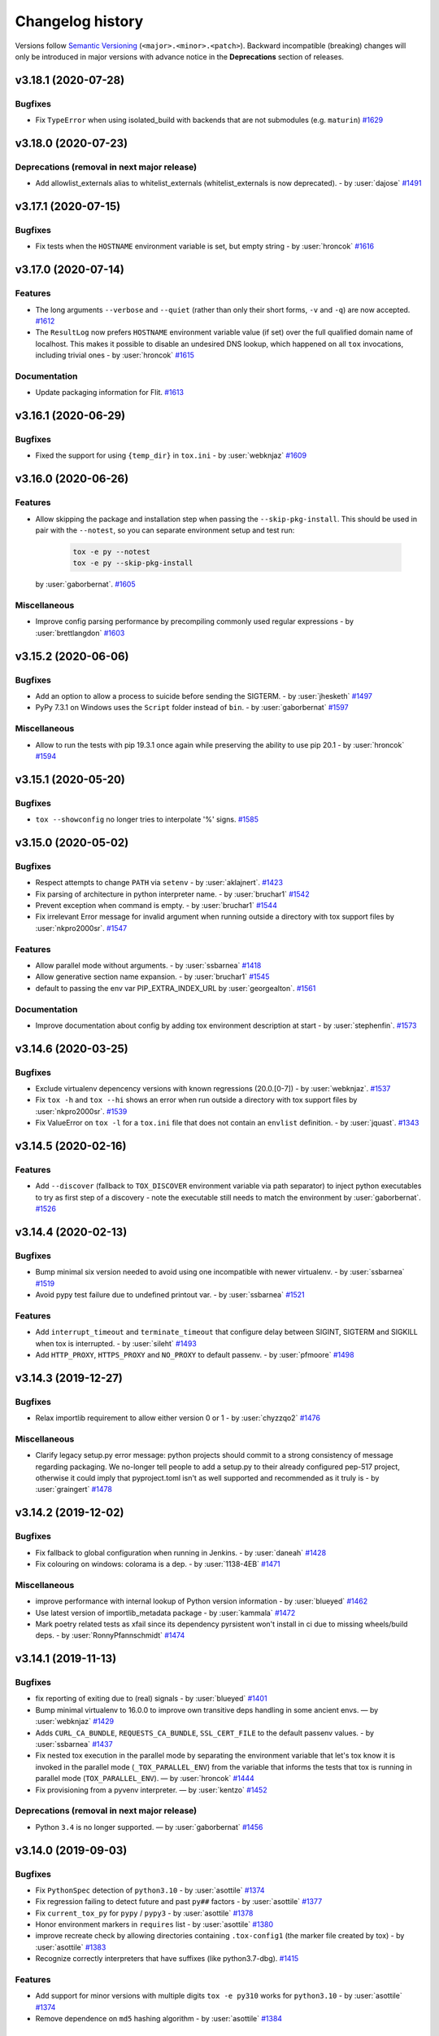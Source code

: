 .. _changelog:

Changelog history
=================

Versions follow `Semantic Versioning <https://semver.org/>`_ (``<major>.<minor>.<patch>``).
Backward incompatible (breaking) changes will only be introduced in major versions
with advance notice in the **Deprecations** section of releases.

.. towncrier-draft-entries:: DRAFT

.. towncrier release notes start

v3.18.1 (2020-07-28)
--------------------

Bugfixes
^^^^^^^^

- Fix ``TypeError`` when using isolated_build with backends that are not submodules (e.g. ``maturin``)
  `#1629 <https://github.com/tox-dev/tox/issues/1629>`_


v3.18.0 (2020-07-23)
--------------------

Deprecations (removal in next major release)
^^^^^^^^^^^^^^^^^^^^^^^^^^^^^^^^^^^^^^^^^^^^

- Add allowlist_externals alias to whitelist_externals (whitelist_externals is now deprecated). - by :user:`dajose`
  `#1491 <https://github.com/tox-dev/tox/issues/1491>`_


v3.17.1 (2020-07-15)
--------------------

Bugfixes
^^^^^^^^

- Fix tests when the ``HOSTNAME`` environment variable is set, but empty string - by :user:`hroncok`
  `#1616 <https://github.com/tox-dev/tox/issues/1616>`_


v3.17.0 (2020-07-14)
--------------------

Features
^^^^^^^^

- The long arguments ``--verbose`` and ``--quiet`` (rather than only their short forms, ``-v`` and ``-q``) are now accepted.
  `#1612 <https://github.com/tox-dev/tox/issues/1612>`_
- The ``ResultLog`` now prefers ``HOSTNAME`` environment variable value (if set) over the full qualified domain name of localhost.
  This makes it possible to disable an undesired DNS lookup,
  which happened on all ``tox`` invocations, including trivial ones - by :user:`hroncok`
  `#1615 <https://github.com/tox-dev/tox/issues/1615>`_


Documentation
^^^^^^^^^^^^^

- Update packaging information for Flit.
  `#1613 <https://github.com/tox-dev/tox/issues/1613>`_


v3.16.1 (2020-06-29)
--------------------

Bugfixes
^^^^^^^^

- Fixed the support for using ``{temp_dir}`` in ``tox.ini`` - by :user:`webknjaz`
  `#1609 <https://github.com/tox-dev/tox/issues/1609>`_


v3.16.0 (2020-06-26)
--------------------

Features
^^^^^^^^

- Allow skipping the package and installation step when passing the ``--skip-pkg-install``. This should be used in pair with the ``--notest``, so you can separate environment setup and test run:

   .. code-block:: console

      tox -e py --notest
      tox -e py --skip-pkg-install

  by :user:`gaborbernat`.
  `#1605 <https://github.com/tox-dev/tox/issues/1605>`_


Miscellaneous
^^^^^^^^^^^^^

- Improve config parsing performance by precompiling commonly used regular expressions - by :user:`brettlangdon`
  `#1603 <https://github.com/tox-dev/tox/issues/1603>`_


v3.15.2 (2020-06-06)
--------------------

Bugfixes
^^^^^^^^

- Add an option to allow a process to suicide before sending the SIGTERM. - by :user:`jhesketh`
  `#1497 <https://github.com/tox-dev/tox/issues/1497>`_
- PyPy 7.3.1 on Windows uses the ``Script`` folder instead of ``bin``. - by :user:`gaborbernat`
  `#1597 <https://github.com/tox-dev/tox/issues/1597>`_


Miscellaneous
^^^^^^^^^^^^^

- Allow to run the tests with pip 19.3.1 once again while preserving the ability to use pip 20.1 - by :user:`hroncok`
  `#1594 <https://github.com/tox-dev/tox/issues/1594>`_


v3.15.1 (2020-05-20)
--------------------

Bugfixes
^^^^^^^^

- ``tox --showconfig`` no longer tries to interpolate '%' signs.
  `#1585 <https://github.com/tox-dev/tox/issues/1585>`_


v3.15.0 (2020-05-02)
--------------------

Bugfixes
^^^^^^^^

- Respect attempts to change ``PATH`` via ``setenv`` - by :user:`aklajnert`.
  `#1423 <https://github.com/tox-dev/tox/issues/1423>`_
- Fix parsing of architecture in python interpreter name. - by :user:`bruchar1`
  `#1542 <https://github.com/tox-dev/tox/issues/1542>`_
- Prevent exception when command is empty. - by :user:`bruchar1`
  `#1544 <https://github.com/tox-dev/tox/issues/1544>`_
- Fix irrelevant Error message for invalid argument when running outside a directory with tox support files by :user:`nkpro2000sr`.
  `#1547 <https://github.com/tox-dev/tox/issues/1547>`_


Features
^^^^^^^^

- Allow parallel mode without arguments. - by :user:`ssbarnea`
  `#1418 <https://github.com/tox-dev/tox/issues/1418>`_
- Allow generative section name expansion. - by :user:`bruchar1`
  `#1545 <https://github.com/tox-dev/tox/issues/1545>`_
- default to passing the env var PIP_EXTRA_INDEX_URL by :user:`georgealton`.
  `#1561 <https://github.com/tox-dev/tox/issues/1561>`_


Documentation
^^^^^^^^^^^^^

- Improve documentation about config by adding tox environment description at start - by :user:`stephenfin`.
  `#1573 <https://github.com/tox-dev/tox/issues/1573>`_


v3.14.6 (2020-03-25)
--------------------

Bugfixes
^^^^^^^^

- Exclude virtualenv depencency versions with known
  regressions (20.0.[0-7]) - by :user:`webknjaz`.
  `#1537 <https://github.com/tox-dev/tox/issues/1537>`_
- Fix ``tox -h`` and ``tox --hi`` shows an error when run outside a directory with tox support files by :user:`nkpro2000sr`.
  `#1539 <https://github.com/tox-dev/tox/issues/1539>`_
- Fix ValueError on ``tox -l`` for a ``tox.ini`` file that does not contain an
  ``envlist`` definition. - by :user:`jquast`.
  `#1343 <https://github.com/tox-dev/tox/issues/1343>`_


v3.14.5 (2020-02-16)
--------------------

Features
^^^^^^^^

- Add ``--discover`` (fallback to ``TOX_DISCOVER`` environment variable via path separator) to inject python executables
  to try as first step of a discovery - note the executable still needs to match the environment by :user:`gaborbernat`.
  `#1526 <https://github.com/tox-dev/tox/issues/1526>`_


v3.14.4 (2020-02-13)
--------------------

Bugfixes
^^^^^^^^

- Bump minimal six version needed to avoid using one incompatible with newer
  virtualenv. - by :user:`ssbarnea`
  `#1519 <https://github.com/tox-dev/tox/issues/1519>`_
- Avoid pypy test failure due to undefined printout var. - by :user:`ssbarnea`
  `#1521 <https://github.com/tox-dev/tox/issues/1521>`_


Features
^^^^^^^^

- Add ``interrupt_timeout`` and ``terminate_timeout`` that configure delay between SIGINT, SIGTERM and SIGKILL when tox is interrupted. - by :user:`sileht`
  `#1493 <https://github.com/tox-dev/tox/issues/1493>`_
- Add ``HTTP_PROXY``, ``HTTPS_PROXY`` and ``NO_PROXY`` to default passenv. - by :user:`pfmoore`
  `#1498 <https://github.com/tox-dev/tox/issues/1498>`_


v3.14.3 (2019-12-27)
--------------------

Bugfixes
^^^^^^^^

- Relax importlib requirement to allow either version 0 or 1 - by :user:`chyzzqo2`
  `#1476 <https://github.com/tox-dev/tox/issues/1476>`_

Miscellaneous
^^^^^^^^^^^^^

- Clarify legacy setup.py error message: python projects should commit to a strong consistency of message regarding packaging. We no-longer tell people to add a setup.py to their already configured pep-517 project, otherwise it could imply that pyproject.toml isn't as well supported and recommended as it truly is - by :user:`graingert`
  `#1478 <https://github.com/tox-dev/tox/issues/1478>`_

v3.14.2 (2019-12-02)
--------------------

Bugfixes
^^^^^^^^

- Fix fallback to global configuration when running in Jenkins. - by :user:`daneah`
  `#1428 <https://github.com/tox-dev/tox/issues/1428>`_
- Fix colouring on windows: colorama is a dep. - by :user:`1138-4EB`
  `#1471 <https://github.com/tox-dev/tox/issues/1471>`_


Miscellaneous
^^^^^^^^^^^^^

- improve performance with internal lookup of Python version information - by :user:`blueyed`
  `#1462 <https://github.com/tox-dev/tox/issues/1462>`_
- Use latest version of importlib_metadata package - by :user:`kammala`
  `#1472 <https://github.com/tox-dev/tox/issues/1472>`_
- Mark poetry related tests as xfail since its dependency pyrsistent won't install in ci due to missing wheels/build deps. - by :user:`RonnyPfannschmidt`
  `#1474 <https://github.com/tox-dev/tox/issues/1474>`_


v3.14.1 (2019-11-13)
--------------------

Bugfixes
^^^^^^^^

- fix reporting of exiting due to (real) signals - by :user:`blueyed`
  `#1401 <https://github.com/tox-dev/tox/issues/1401>`_
- Bump minimal virtualenv to 16.0.0 to improve own transitive
  deps handling in some ancient envs. — by :user:`webknjaz`
  `#1429 <https://github.com/tox-dev/tox/issues/1429>`_
- Adds ``CURL_CA_BUNDLE``, ``REQUESTS_CA_BUNDLE``, ``SSL_CERT_FILE`` to the default passenv values. - by :user:`ssbarnea`
  `#1437 <https://github.com/tox-dev/tox/issues/1437>`_
- Fix nested tox execution in the parallel mode by separating the environment
  variable that let's tox know it is invoked in the parallel mode
  (``_TOX_PARALLEL_ENV``) from the variable that informs the tests that tox is
  running in parallel mode (``TOX_PARALLEL_ENV``).
  — by :user:`hroncok`
  `#1444 <https://github.com/tox-dev/tox/issues/1444>`_
- Fix provisioning from a pyvenv interpreter. — by :user:`kentzo`
  `#1452 <https://github.com/tox-dev/tox/issues/1452>`_


Deprecations (removal in next major release)
^^^^^^^^^^^^^^^^^^^^^^^^^^^^^^^^^^^^^^^^^^^^

- Python ``3.4`` is no longer supported. — by :user:`gaborbernat`
  `#1456 <https://github.com/tox-dev/tox/issues/1456>`_


v3.14.0 (2019-09-03)
--------------------

Bugfixes
^^^^^^^^

- Fix ``PythonSpec`` detection of ``python3.10`` - by :user:`asottile`
  `#1374 <https://github.com/tox-dev/tox/issues/1374>`_
- Fix regression failing to detect future and past ``py##`` factors  - by :user:`asottile`
  `#1377 <https://github.com/tox-dev/tox/issues/1377>`_
- Fix ``current_tox_py`` for ``pypy`` / ``pypy3`` - by :user:`asottile`
  `#1378 <https://github.com/tox-dev/tox/issues/1378>`_
- Honor environment markers in ``requires`` list - by :user:`asottile`
  `#1380 <https://github.com/tox-dev/tox/issues/1380>`_
- improve recreate check by allowing directories containing ``.tox-config1`` (the marker file created by tox) - by :user:`asottile`
  `#1383 <https://github.com/tox-dev/tox/issues/1383>`_
- Recognize correctly interpreters that have suffixes (like python3.7-dbg).
  `#1415 <https://github.com/tox-dev/tox/issues/1415>`_


Features
^^^^^^^^

- Add support for minor versions with multiple digits ``tox -e py310`` works for ``python3.10`` - by :user:`asottile`
  `#1374 <https://github.com/tox-dev/tox/issues/1374>`_
- Remove dependence on ``md5`` hashing algorithm - by :user:`asottile`
  `#1384 <https://github.com/tox-dev/tox/issues/1384>`_


Documentation
^^^^^^^^^^^^^

- clarify behaviour if recreate is set to false - by :user:`PJCampi`
  `#1399 <https://github.com/tox-dev/tox/issues/1399>`_


Miscellaneous
^^^^^^^^^^^^^

- ￼Fix relative URLs to files in the repo in ``.github/PULL_REQUEST_TEMPLATE.md`` — by :user:`webknjaz`
  `#1363 <https://github.com/tox-dev/tox/issues/1363>`_
- Replace ``importlib_metadata`` backport with ``importlib.metadata``
  from the standard library on Python ``3.8+`` - by :user:`hroncok`
  `#1367 <https://github.com/tox-dev/tox/issues/1367>`_
- Render the change fragment help on the ``docs/changelog/`` directory view on GitHub — by :user:`webknjaz`
  `#1370 <https://github.com/tox-dev/tox/issues/1370>`_


v3.13.2 (2019-07-01)
--------------------

Bugfixes
^^^^^^^^

- on venv cleanup: add explicit check for pypy venv to make it possible to recreate it - by :user:`obestwalter`
  `#1355 <https://github.com/tox-dev/tox/issues/1355>`_
- non canonical names within :conf:`requires` cause infinite provisioning loop - by :user:`gaborbernat`
  `#1359 <https://github.com/tox-dev/tox/issues/1359>`_


v3.13.1 (2019-06-25)
--------------------

Bugfixes
^^^^^^^^

- Fix isolated build double-requirement - by :user:`asottile`.
  `#1349 <https://github.com/tox-dev/tox/issues/1349>`_


v3.13.0 (2019-06-24)
--------------------

Bugfixes
^^^^^^^^

- tox used Windows shell rules on non-Windows platforms when transforming
  positional arguments to a string - by :user:`barneygale`.
  `#1336 <https://github.com/tox-dev/tox/issues/1336>`_


Features
^^^^^^^^

- Replace ``pkg_resources`` with ``importlib_metadata`` for speed - by :user:`asottile`.
  `#1324 <https://github.com/tox-dev/tox/issues/1324>`_
- Add the ``--devenv ENVDIR`` option for creating development environments from ``[testenv]`` configurations - by :user:`asottile`.
  `#1326 <https://github.com/tox-dev/tox/issues/1326>`_
- Refuse to delete ``envdir`` if it doesn't look like a virtualenv - by :user:`asottile`.
  `#1340 <https://github.com/tox-dev/tox/issues/1340>`_


v3.12.1 (2019-05-23)
--------------------

Bugfixes
^^^^^^^^

- Ensure ``TOX_WORK_DIR`` is a native string in ``os.environ`` - by :user:`asottile`.
  `#1313 <https://github.com/tox-dev/tox/issues/1313>`_
- Fix import and usage of ``winreg`` for python2.7 on windows - by :user:`asottile`.
  `#1315 <https://github.com/tox-dev/tox/issues/1315>`_
- Fix Windows selects incorrect spec on first discovery - by :user:`gaborbernat`
  `#1317 <https://github.com/tox-dev/tox/issues/1317>`_


v3.12.0 (2019-05-23)
--------------------

Bugfixes
^^^^^^^^

- When using ``--parallel`` with ``--result-json`` the test results are now included the same way as with serial runs - by :user:`fschulze`
  `#1295 <https://github.com/tox-dev/tox/issues/1295>`_
- Turns out the output of the ``py -0p`` is not stable yet and varies depending on various edge cases. Instead now we read the interpreter values directly from registry via `PEP-514 <https://www.python.org/dev/peps/pep-0514>`_ - by :user:`gaborbernat`.
  `#1306 <https://github.com/tox-dev/tox/issues/1306>`_


Features
^^^^^^^^

- Adding ``TOX_PARALLEL_NO_SPINNER`` environment variable to disable the spinner in parallel mode for the purposes of clean output when using CI tools - by :user:`zeroshift`
  `#1184 <https://github.com/tox-dev/tox/issues/1184>`_


v3.11.1 (2019-05-16)
--------------------

Bugfixes
^^^^^^^^

- When creating virtual environments we no longer ask the python to tell its path, but rather use the discovered path.
  `#1301 <https://github.com/tox-dev/tox/issues/1301>`_


v3.11.0 (2019-05-15)
--------------------

Features
^^^^^^^^

- ``--showconfig`` overhaul:

  - now fully generated via the config parser, so anyone can load it by using the built-in python config parser
  - the ``tox`` section contains all configuration data from config
  - the ``tox`` section contains a ``host_python`` key detailing the path of the host python
  - the ``tox:version`` section contains the versions of all packages tox depends on with their version
  - passing ``-l`` now allows only listing default target envs
  - allows showing config for a given set of tox environments only via the ``-e`` cli flag or the ``TOXENV`` environment
    variable, in this case the ``tox`` and ``tox:version`` section is only shown if at least one verbosity flag is passed

  this should help inspecting the options.
  `#1298 <https://github.com/tox-dev/tox/issues/1298>`_


v3.10.0 (2019-05-13)
--------------------

Bugfixes
^^^^^^^^

- fix for ``tox -l`` command: do not allow setting the ``TOXENV`` or the ``-e`` flag to override the listed default environment variables, they still show up under extra if non defined target - by :user:`gaborbernat`
  `#720 <https://github.com/tox-dev/tox/issues/720>`_
- tox ignores unknown CLI arguments when provisioning is on and outside of the provisioned environment (allowing
  provisioning arguments to be forwarded freely) - by :user:`gaborbernat`
  `#1270 <https://github.com/tox-dev/tox/issues/1270>`_


Features
^^^^^^^^

- Virtual environments created now no longer upgrade pip/wheel/setuptools to the latest version. Instead the start
  packages after virtualenv creation now is whatever virtualenv has bundled in. This allows faster virtualenv
  creation and builds that are easier to reproduce.
  `#448 <https://github.com/tox-dev/tox/issues/448>`_
- Improve python discovery and add architecture support:
   - UNIX:

     - First, check if the tox host Python matches.
     - Second, check if the the canonical name (e.g. ``python3.7``, ``python3``) matches or the base python is an absolute path, use that.
     - Third, check if the the canonical name without version matches (e.g. ``python``, ``pypy``) matches.

   - Windows:

     - First, check if the tox host Python matches.
     - Second, use the ``py.exe`` to list registered interpreters and any of those match.
     - Third, check if the the canonical name (e.g. ``python3.7``, ``python3``) matches or the base python is an absolute path, use that.
     - Fourth, check if the the canonical name without version matches (e.g. ``python``, ``pypy``) matches.
     - Finally, check for known locations (``c:\python{major}{minor}\python.exe``).


  tox environment configuration generation is now done in parallel (to alleviate the slowdown due to extra
  checks).
  `#1290 <https://github.com/tox-dev/tox/issues/1290>`_


v3.9.0 (2019-04-17)
-------------------

Bugfixes
^^^^^^^^

- Fix ``congratulations`` when using ``^C`` during virtualenv creation - by :user:`asottile`
  `#1257 <https://github.com/tox-dev/tox/issues/1257>`_


Features
^^^^^^^^

- Allow having inline comments in :conf:`deps` — by :user:`webknjaz`
  `#1262 <https://github.com/tox-dev/tox/issues/1262>`_


v3.8.6 (2019-04-03)
-------------------

Bugfixes
^^^^^^^^

- :conf:`parallel_show_output` does not work with tox 3.8
  `#1245 <https://github.com/tox-dev/tox/issues/1245>`_


v3.8.5 (2019-04-03)
-------------------

Bugfixes
^^^^^^^^

- the isolated build env now ignores :conf:`sitepackages`, :conf:`deps` and :conf:`description` as these do not make
  sense - by :user:`gaborbernat`
  `#1239 <https://github.com/tox-dev/tox/issues/1239>`_
- Do not print timings with more than 3 decimal digits on Python 3 - by :user:`mgedmin`.
  `#1241 <https://github.com/tox-dev/tox/issues/1241>`_


v3.8.4 (2019-04-01)
-------------------

Bugfixes
^^^^^^^^

- Fix sdist creation on python2.x when there is non-ascii output.
  `#1234 <https://github.com/tox-dev/tox/issues/1234>`_
- fix typos in isolated.py that made it impossible to install package with requirements in pyproject.toml - by :user:`unmade`
  `#1236 <https://github.com/tox-dev/tox/issues/1236>`_


v3.8.3 (2019-03-29)
-------------------

Bugfixes
^^^^^^^^

- don't crash when version information is not available for a proposed base python - by :user:`gaborbernat`
  `#1227 <https://github.com/tox-dev/tox/issues/1227>`_
- Do not print exception traceback when the provisioned tox fails - by :user:`gaborbernat`
  `#1228 <https://github.com/tox-dev/tox/issues/1228>`_


v3.8.2 (2019-03-29)
-------------------

Bugfixes
^^^^^^^^

- using -v and -e connected (as -ve) fails - by :user:`gaborbernat`
  `#1218 <https://github.com/tox-dev/tox/issues/1218>`_
- Changes to the plugin tester module (cmd no longer sets ``PYTHONPATH``), and ``action.popen`` no longer returns the
  command identifier information from within the logs. No public facing changes.
  `#1222 <https://github.com/tox-dev/tox/issues/1222>`_
- Spinner fails in CI on ``UnicodeEncodeError`` - by :user:`gaborbernat`
  `#1223 <https://github.com/tox-dev/tox/issues/1223>`_


v3.8.1 (2019-03-28)
-------------------

Bugfixes
^^^^^^^^

- The ``-eALL`` command line argument now expands the ``envlist`` key and includes all its environment.
  `#1155 <https://github.com/tox-dev/tox/issues/1155>`_
- Isolated build environment dependency overrides were not taken in consideration (and such it inherited the deps
  from the testenv section) - by :user:`gaborbernat`
  `#1207 <https://github.com/tox-dev/tox/issues/1207>`_
- ``--result-json`` puts the command into setup section instead of test (pre and post commands are now also correctly
  put into the commands section) - by :user:`gaborbernat`
  `#1210 <https://github.com/tox-dev/tox/issues/1210>`_
- Set ``setup.cfg`` encoding to UTF-8 as it contains Unicode characters.
  `#1212 <https://github.com/tox-dev/tox/issues/1212>`_
- Fix tox CI, better error reporting when locating via the py fails - by :user:`gaborbernat`
  `#1215 <https://github.com/tox-dev/tox/issues/1215>`_


v3.8.0 (2019-03-27)
-------------------

Bugfixes
^^^^^^^^

- In a posix shell, setting the PATH environment variable to an empty value is equivalent to not setting it at all;
  therefore we no longer if the user sets PYTHONPATH an empty string on python 3.4 or later - by :user:`gaborbernat`.
  `#1092 <https://github.com/tox-dev/tox/issues/1092>`_
- Fixed bug of children process calls logs clashing (log already exists) - by :user:`gaborbernat`
  `#1137 <https://github.com/tox-dev/tox/issues/1137>`_
- Interpreter discovery and virtualenv creation process calls that failed will now print out on the screen their output
  (via the logfile we automatically save) - by :user:`gaborbernat`
  `#1150 <https://github.com/tox-dev/tox/issues/1150>`_
- Using ``py2`` and ``py3`` with a specific ``basepython`` will no longer raise a warning unless the major version conflicts - by :user:`demosdemon`.
  `#1153 <https://github.com/tox-dev/tox/issues/1153>`_
- Fix missing error for ``tox -e unknown`` when tox.ini declares ``envlist``. - by :user:`medmunds`
  `#1160 <https://github.com/tox-dev/tox/issues/1160>`_
- Resolve symlinks with ``toxworkdir`` - by :user:`blueyed`.
  `#1169 <https://github.com/tox-dev/tox/issues/1169>`_
- Interrupting a tox call (e.g. via CTRL+C) now will ensure that spawn child processes (test calls, interpreter discovery,
  parallel sub-instances, provisioned hosts) are correctly stopped before exiting (via the pattern of INTERRUPT - 300 ms,
  TERMINATE - 200 ms, KILL signals)  - by :user:`gaborbernat`
  `#1172 <https://github.com/tox-dev/tox/issues/1172>`_
- Fix a ``ResourceWarning: unclosed file`` in ``Action`` - by :user:`BoboTiG`.
  `#1179 <https://github.com/tox-dev/tox/issues/1179>`_
- Fix deadlock when using ``--parallel`` and having environments with lots of output - by :user:`asottile`.
  `#1183 <https://github.com/tox-dev/tox/issues/1183>`_
- Removed code that sometimes caused a difference in results between ``--parallel`` and ``-p`` when using ``posargs`` - by :user:`timdaman`
  `#1192 <https://github.com/tox-dev/tox/issues/1192>`_


Features
^^^^^^^^

- tox now auto-provisions itself if needed (see :ref:`auto-provision`). Plugins or minimum version of tox no longer
  need to be manually satisfied by the user, increasing their ease of use. - by :user:`gaborbernat`
  `#998 <https://github.com/tox-dev/tox/issues/998>`_
- tox will inject the ``TOX_PARALLEL_ENV`` environment variable, set to the current running tox environment name,
  only when running in parallel mode. - by :user:`gaborbernat`
  `#1139 <https://github.com/tox-dev/tox/issues/1139>`_
- Parallel children now save their output to a disk logfile  - by :user:`gaborbernat`
  `#1143 <https://github.com/tox-dev/tox/issues/1143>`_
- Parallel children now are added to ``--result-json``  - by :user:`gaborbernat`
  `#1159 <https://github.com/tox-dev/tox/issues/1159>`_
- Display pattern and ``sys.platform`` with platform mismatch - by :user:`blueyed`.
  `#1176 <https://github.com/tox-dev/tox/issues/1176>`_
- Setting the environment variable ``TOX_REPORTER_TIMESTAMP`` to ``1`` will enable showing for each output line its delta
  since the tox startup. This can be especially handy when debugging parallel runs.- by :user:`gaborbernat`
  `#1203 <https://github.com/tox-dev/tox/issues/1203>`_


Documentation
^^^^^^^^^^^^^

- Add a ``poetry`` examples to packaging - by :user:`gaborbernat`
  `#1163 <https://github.com/tox-dev/tox/issues/1163>`_


v3.7.0 (2019-01-11)
-------------------

Features
^^^^^^^^

- Parallel mode added (alternative to ``detox`` which is being deprecated), for more details see :ref:`parallel_mode` - by :user:`gaborbernat`.
  `#439 <https://github.com/tox-dev/tox/issues/439>`_
- Added command line shortcut ``-s`` for ``--skip-missing-interpreters`` - by :user:`evandrocoan`
  `#1119 <https://github.com/tox-dev/tox/issues/1119>`_


Deprecations (removal in next major release)
^^^^^^^^^^^^^^^^^^^^^^^^^^^^^^^^^^^^^^^^^^^^

- Whitelisting of externals will be mandatory in tox 4: issue a deprecation warning as part of the already existing warning - by :user:`obestwalter`
  `#1129 <https://github.com/tox-dev/tox/issues/1129>`_


Documentation
^^^^^^^^^^^^^

- Clarify explanations in examples and avoid unsupported end line comments - by :user:`obestwalter`
  `#1110 <https://github.com/tox-dev/tox/issues/1110>`_
- Set to PULL_REQUEST_TEMPLATE.md use relative instead of absolute URLs - by :user:`evandrocoan`
  Fixed PULL_REQUEST_TEMPLATE.md path for changelog/examples.rst to docs/changelog/examples.rst - by :user:`evandrocoan`
  `#1120 <https://github.com/tox-dev/tox/issues/1120>`_


v3.6.1 (2018-12-24)
-------------------

Features
^^^^^^^^

- if the packaging phase successfully builds a package set it as environment variable under ``TOX_PACKAGE`` (useful to make assertions on the built package itself, instead of just how it ends up after installation) - by :user:`gaborbernat` (`#1081 <https://github.com/tox-dev/tox/issues/1081>`_)


v3.6.0 (2018-12-13)
-------------------

Bugfixes
^^^^^^^^

- On windows, check ``sys.executable`` before others for interpreter version lookup.  This matches what happens on non-windows. (`#1087 <https://github.com/tox-dev/tox/issues/1087>`_)
- Don't rewrite ``{posargs}`` substitution for absolute paths. (`#1095 <https://github.com/tox-dev/tox/issues/1095>`_)
- Correctly fail ``tox --notest`` when setup fails. (`#1097 <https://github.com/tox-dev/tox/issues/1097>`_)


Documentation
^^^^^^^^^^^^^

- Update Contributor Covenant URL to use https:// - by :user:`jdufresne`. (`#1082 <https://github.com/tox-dev/tox/issues/1082>`_)
- Correct the capitalization of PyPI throughout the documentation - by :user:`jdufresne`. (`#1084 <https://github.com/tox-dev/tox/issues/1084>`_)
- Link to related projects (Invoke and Nox) from the documentation - by :user:`theacodes`. (`#1088 <https://github.com/tox-dev/tox/issues/1088>`_)


Miscellaneous
^^^^^^^^^^^^^

- Include the license file in the wheel distribution - by :user:`jdufresne`. (`#1083 <https://github.com/tox-dev/tox/issues/1083>`_)


v3.5.3 (2018-10-28)
-------------------

Bugfixes
^^^^^^^^

- Fix bug with incorrectly defactorized dependencies - by :user:`bartsanchez` (`#706 <https://github.com/tox-dev/tox/issues/706>`_)
- do the same transformation to ``egg_info`` folders that ``pkg_resources`` does;
  this makes it possible for hyphenated names to use the ``develop-inst-noop`` optimization (cf. 910),
  which previously only worked with non-hyphenated egg names - by
  :user:`hashbrowncipher` (`#1051 <https://github.com/tox-dev/tox/issues/1051>`_)
- previously, if a project's ``setup.py --name`` emitted extra information to
  stderr, tox would capture it and consider it part of the project's name; now,
  emissions to stderr are printed to the console - by :user:`hashbrowncipher` (`#1052 <https://github.com/tox-dev/tox/issues/1052>`_)
- change the way we acquire interpreter information to make it compatible with ``jython`` interpreter, note to create jython envs one needs ``virtualenv > 16.0`` which will be released later :user:`gaborbernat` (`#1073 <https://github.com/tox-dev/tox/issues/1073>`_)


Documentation
^^^^^^^^^^^^^

- document substitutions with additional content starting with a space cannot be alone on a line inside the ini file - by :user:`gaborbernat` (`#437 <https://github.com/tox-dev/tox/issues/437>`_)
- change the spelling of a single word from contrains to the proper word, constraints - by :user:`metasyn` (`#1061 <https://github.com/tox-dev/tox/issues/1061>`_)
- Mention the minimum version required for ``commands_pre``/``commands_post`` support. (`#1071 <https://github.com/tox-dev/tox/issues/1071>`_)


v3.5.2 (2018-10-09)
-------------------

Bugfixes
^^^^^^^^

- session packages are now put inside a numbered directory (instead of prefix numbering it,
  because pip fails when wheels are not named according to
  `PEP-491 <https://www.python.org/dev/peps/pep-0491/#id9>`_, and prefix numbering messes with this)
  - by :user:`gaborbernat` (`#1042 <https://github.com/tox-dev/tox/issues/1042>`_)


Features
^^^^^^^^

- level three verbosity (``-vvv``) show the packaging output - by :user:`gaborbernat` (`#1047 <https://github.com/tox-dev/tox/issues/1047>`_)


v3.5.1 (2018-10-08)
-------------------

Bugfixes
^^^^^^^^

- fix regression with ``3.5.0``: specifying ``--installpkg`` raises ``AttributeError: 'str' object has no attribute 'basename'`` (`#1042 <https://github.com/tox-dev/tox/issues/1042>`_)


v3.5.0 (2018-10-08)
-------------------

Bugfixes
^^^^^^^^

- intermittent failures with ``--parallel--safe-build``, instead of mangling with the file paths now uses a lock to make the package build operation thread safe and is now on by default (``--parallel--safe-build`` is now deprecated) - by :user:`gaborbernat` (`#1026 <https://github.com/tox-dev/tox/issues/1026>`_)


Features
^^^^^^^^

- Added ``temp_dir`` folder configuration (defaults to ``{toxworkdir}/.tmp``) that contains tox
  temporary files. Package builds now create a hard link (if possible, otherwise copy - notably in
  case of Windows Python 2.7) to the built file, and feed that file downstream (e.g. for pip to
  install it). The hard link is removed at the end of the run (what it points though is kept
  inside ``distdir``). This ensures that a tox session operates on the same package it built, even
  if a parallel tox run builds another version. Note ``distdir`` will contain only the last built
  package in such cases. - by :user:`gaborbernat` (`#1026 <https://github.com/tox-dev/tox/issues/1026>`_)


Documentation
^^^^^^^^^^^^^

- document tox environment recreate rules (:ref:`recreate`) - by :user:`gaborbernat` (`#93 <https://github.com/tox-dev/tox/issues/93>`_)
- document inside the ``--help`` how to disable colorized output via the ``PY_COLORS`` operating system environment variable - by :user:`gaborbernat` (`#163 <https://github.com/tox-dev/tox/issues/163>`_)
- document all global tox flags and a more concise format to express default and type - by :user:`gaborbernat` (`#683 <https://github.com/tox-dev/tox/issues/683>`_)
- document command line interface under the config section `cli <https://tox.readthedocs.io/en/latest/config.html?highlight=cli#cli>`_ - by :user:`gaborbernat` (`#829 <https://github.com/tox-dev/tox/issues/829>`_)

v3.4.0 (2018-09-20)
-------------------

Bugfixes
^^^^^^^^

- add ``--exists-action w`` to default pip flags to handle better VCS dependencies (`pip documentation on this <https://pip.pypa.io/en/latest/reference/pip/#exists-action-option>`_) - by :user:`gaborbernat` (`#503 <https://github.com/tox-dev/tox/issues/503>`_)
- instead of assuming the Python version from the base python name ask the interpreter to reveal the version for the ``ignore_basepython_conflict`` flag - by :user:`gaborbernat` (`#908 <https://github.com/tox-dev/tox/issues/908>`_)
- PEP-517 packaging fails with sdist already exists, fixed via ensuring the dist folder is empty before invoking the backend and `pypa/setuptools 1481 <https://github.com/pypa/setuptools/pull/1481>`_ - by :user:`gaborbernat` (`#1003 <https://github.com/tox-dev/tox/issues/1003>`_)


Features
^^^^^^^^

- add ``commands_pre`` and ``commands_post`` that run before and after running
  the ``commands`` (setup runs always, commands only if setup succeeds, teardown always - all
  run until the first failing command)  - by :user:`gaborbernat` (`#167 <https://github.com/tox-dev/tox/issues/167>`_)
- ``pyproject.toml`` config support initially by just inline the tox.ini under ``tool.tox.legacy_tox_ini`` key; config source priority order is ``pyproject.toml``, ``tox.ini`` and then ``setup.cfg`` - by :user:`gaborbernat` (`#814 <https://github.com/tox-dev/tox/issues/814>`_)
- use the os environment variable ``TOX_SKIP_ENV`` to filter out tox environment names from the run list (set by ``envlist``)  - by :user:`gaborbernat` (`#824 <https://github.com/tox-dev/tox/issues/824>`_)
- always set ``PIP_USER=0`` (do not install into the user site package, but inside the virtual environment created) and ``PIP_NO_DEPS=0`` (installing without dependencies can cause broken package installations) inside tox - by :user:`gaborbernat` (`#838 <https://github.com/tox-dev/tox/issues/838>`_)
- tox will inject some environment variables that to indicate a command is running within tox: ``TOX_WORK_DIR`` env var is set to the tox work directory,
  ``TOX_ENV_NAME`` is set to the current running tox environment name, ``TOX_ENV_DIR`` is set to the current tox environments working dir - by :user:`gaborbernat` (`#847 <https://github.com/tox-dev/tox/issues/847>`_)
- While running tox invokes various commands (such as building the package, pip installing dependencies and so on), these were printed in case they failed as Python arrays. Changed the representation to a shell command, allowing the users to quickly replicate/debug the failure on their own - by :user:`gaborbernat` (`#851 <https://github.com/tox-dev/tox/issues/851>`_)
- skip missing interpreters value from the config file can now be overridden via the ``--skip-missing-interpreters`` cli flag - by :user:`gaborbernat` (`#903 <https://github.com/tox-dev/tox/issues/903>`_)
- keep additional environments config order when listing them - by :user:`gaborbernat` (`#921 <https://github.com/tox-dev/tox/issues/921>`_)
- allow injecting config value inside the ini file dependent of the fact that we're connected to an interactive shell or not  - by :user:`gaborbernat` (`#947 <https://github.com/tox-dev/tox/issues/947>`_)
- do not build sdist if skip install is specified for the envs to be run - by :user:`gaborbernat` (`#974 <https://github.com/tox-dev/tox/issues/974>`_)
- when verbosity level increases above two start passing through verbosity flags to pip - by :user:`gaborbernat` (`#982 <https://github.com/tox-dev/tox/issues/982>`_)
- when discovering the interpreter to use check if the tox host Python matches and use that if so - by :user:`gaborbernat` (`#994 <https://github.com/tox-dev/tox/issues/994>`_)
- ``-vv`` will print out why a virtual environment is re-created whenever this operation is triggered - by :user:`gaborbernat` (`#1004 <https://github.com/tox-dev/tox/issues/1004>`_)


Documentation
^^^^^^^^^^^^^

- clarify that ``python`` and ``pip`` refer to the virtual environments executable - by :user:`gaborbernat` (`#305 <https://github.com/tox-dev/tox/issues/305>`_)
- add Sphinx and mkdocs example of generating documentation via tox - by :user:`gaborbernat` (`#374 <https://github.com/tox-dev/tox/issues/374>`_)
- specify that ``setup.cfg`` tox configuration needs to be inside the ``tox:tox`` namespace - by :user:`gaborbernat` (`#545 <https://github.com/tox-dev/tox/issues/545>`_)


v3.3.0 (2018-09-11)
-------------------

Bugfixes
^^^^^^^^

- fix ``TOX_LIMITED_SHEBANG`` when running under python3 - by :user:`asottile` (`#931 <https://github.com/tox-dev/tox/issues/931>`_)


Features
^^^^^^^^

- `PEP-517 <https://www.python.org/dev/peps/pep-0517/>`_ source distribution support (create a
  ``.package`` virtual environment to perform build operations inside) by :user:`gaborbernat` (`#573 <https://github.com/tox-dev/tox/issues/573>`_)
- `flit <https://flit.readthedocs.io>`_ support via implementing ``PEP-517`` by :user:`gaborbernat` (`#820 <https://github.com/tox-dev/tox/issues/820>`_)
- packaging now is exposed as a hook via ``tox_package(session, venv)`` - by :user:`gaborbernat` (`#951 <https://github.com/tox-dev/tox/issues/951>`_)


Miscellaneous
^^^^^^^^^^^^^

- Updated the VSTS build YAML to use the latest jobs and pools syntax - by :user:`davidstaheli` (`#955 <https://github.com/tox-dev/tox/issues/955>`_)


v3.2.1 (2018-08-10)
-------------------

Bugfixes
^^^^^^^^

- ``--parallel--safe-build`` no longer cleans up its folders (``distdir``, ``distshare``, ``log``). - by :user:`gaborbernat` (`#849 <https://github.com/tox-dev/tox/issues/849>`_)


v3.2.0 (2018-08-10)
-------------------

Features
^^^^^^^^

- Switch pip invocations to use the module ``-m pip`` instead of direct invocation. This could help
  avoid some of the shebang limitations.  - by :user:`gaborbernat` (`#935 <https://github.com/tox-dev/tox/issues/935>`_)
- Ability to specify package requirements for the tox run via the ``tox.ini`` (``tox`` section under key ``requires`` - PEP-508 style): can be used to specify both plugin requirements or build dependencies. - by :user:`gaborbernat` (`#783 <https://github.com/tox-dev/tox/issues/783>`_)
- Allow one to run multiple tox instances in parallel by providing the
  ``--parallel--safe-build`` flag. - by :user:`gaborbernat` (`#849 <https://github.com/tox-dev/tox/issues/849>`_)


v3.1.3 (2018-08-03)
-------------------

Bugfixes
^^^^^^^^

- A caching issue that caused the ``develop-inst-nodeps`` action, which
  reinstalls the package under test, to always run has been resolved. The
  ``develop-inst-noop`` action, which, as the name suggests, is a no-op, will now
  run unless there are changes to ``setup.py`` or ``setup.cfg`` files that have
  not been reflected - by @stephenfin (`#909 <https://github.com/tox-dev/tox/issues/909>`_)


Features
^^^^^^^^

- Python version testenvs are now automatically detected instead of comparing
  against a hard-coded list of supported versions.  This enables ``py38`` and
  eventually ``py39`` / ``py40`` / etc. to work without requiring an upgrade to
  ``tox``.  As such, the following public constants are now deprecated
  (and scheduled for removal in ``tox`` 4.0: ``CPYTHON_VERSION_TUPLES``,
  ``PYPY_VERSION_TUPLES``, ``OTHER_PYTHON_INTERPRETERS``, and ``DEFAULT_FACTORS`` -
  by :user:`asottile` (`#914 <https://github.com/tox-dev/tox/issues/914>`_)


Documentation
^^^^^^^^^^^^^

- Add a system overview section on the index page that explains briefly how tox works -
  by :user:`gaborbernat`. (`#867 <https://github.com/tox-dev/tox/issues/867>`_)


v3.1.2 (2018-07-12)
-------------------

Bugfixes
^^^^^^^^

- Revert "Fix bug with incorrectly defactorized dependencies (`#772 <https://github.com/tox-dev/tox/issues/772>`_)" due to a regression (`(#799) <https://github.com/tox-dev/tox/issues/899>`_) - by :user:`obestwalter`

v3.1.1 (2018-07-09)
-------------------

Bugfixes
^^^^^^^^

- PyPI documentation for ``3.1.0`` is broken. Added test to check for this, and
  fix it by :user:`gaborbernat`. (`#879
  <https://github.com/tox-dev/tox/issues/879>`_)


v3.1.0 (2018-07-08)
-------------------

Bugfixes
^^^^^^^^

- Add ``ignore_basepython_conflict``, which determines whether conflicting
  ``basepython`` settings for environments containing default factors, such as
  ``py27`` or ``django18-py35``, should be ignored or result in warnings. This
  was a common source of misconfiguration and is rarely, if ever, desirable from
  a user perspective - by :user:`stephenfin` (`#477 <https://github.com/tox-dev/tox/issues/477>`_)
- Fix bug with incorrectly defactorized dependencies (deps passed to pip were not de-factorized) - by :user:`bartsanchez` (`#706 <https://github.com/tox-dev/tox/issues/706>`_)


Features
^^^^^^^^

- Add support for multiple PyPy versions using default factors. This allows you
  to use, for example, ``pypy27`` knowing that the correct interpreter will be
  used by default - by :user:`stephenfin` (`#19 <https://github.com/tox-dev/tox/issues/19>`_)
- Add support to explicitly invoke interpreter directives for environments with
  long path lengths. In the event that ``tox`` cannot invoke scripts with a
  system-limited shebang (e.x. a Linux host running a Jenkins Pipeline), a user
  can set the environment variable ``TOX_LIMITED_SHEBANG`` to workaround the
  system's limitation (e.x. ``export TOX_LIMITED_SHEBANG=1``) - by :user:`jdknight` (`#794 <https://github.com/tox-dev/tox/issues/794>`_)
- introduce a constants module to be used internally and as experimental API - by :user:`obestwalter` (`#798 <https://github.com/tox-dev/tox/issues/798>`_)
- Make ``py2`` and ``py3`` aliases also resolve via ``py`` on windows by :user:`asottile`. This enables the following things:
  ``tox -e py2`` and ``tox -e py3`` work on windows (they already work on posix); and setting ``basepython=python2`` or ``basepython=python3`` now works on windows. (`#856 <https://github.com/tox-dev/tox/issues/856>`_)
- Replace the internal version parsing logic from the not well tested `PEP-386 <https://www.python.org/dev/peps/pep-0386/>`_ parser for the more general `PEP-440 <https://www.python.org/dev/peps/pep-0440/>`_. `packaging >= 17.1 <https://pypi.org/project/packaging/>`_ is now an install dependency by :user:`gaborbernat`. (`#860 <https://github.com/tox-dev/tox/issues/860>`_)


Documentation
^^^^^^^^^^^^^

- extend the plugin documentation and make lot of small fixes and improvements - by :user:`obestwalter` (`#797 <https://github.com/tox-dev/tox/issues/797>`_)
- tidy up tests - remove unused fixtures, update old cinstructs, etc. - by :user:`obestwalter` (`#799 <https://github.com/tox-dev/tox/issues/799>`_)
- Various improvements to documentation: open browser once documentation generation is done, show Github/Travis info on documentation page, remove duplicate header for changelog, generate unreleased news as DRAFT on top of changelog, make the changelog page more compact and readable (width up to 1280px) by :user:`gaborbernat` (`#859 <https://github.com/tox-dev/tox/issues/859>`_)


Miscellaneous
^^^^^^^^^^^^^

- filter out unwanted files in package - by :user:`obestwalter` (`#754 <https://github.com/tox-dev/tox/issues/754>`_)
- make the already existing implicit API explicit - by :user:`obestwalter` (`#800 <https://github.com/tox-dev/tox/issues/800>`_)
- improve tox quickstart and corresponding tests - by :user:`obestwalter` (`#801 <https://github.com/tox-dev/tox/issues/801>`_)
- tweak codecov settings via .codecov.yml - by :user:`obestwalter` (`#802 <https://github.com/tox-dev/tox/issues/802>`_)


v3.0.0 (2018-04-02)
-------------------

Bugfixes
^^^^^^^^

- Write directly to stdout buffer if possible to prevent str vs bytes issues -
  by @asottile (`#426 <https://github.com/tox-dev/tox/issues/426>`_)
- fix #672 reporting to json file when skip-missing-interpreters option is used
  - by @r2dan (`#672 <https://github.com/tox-dev/tox/issues/672>`_)
- avoid ``Requested Python version (X.Y) not installed`` stderr output when a
  Python environment is looked up using the ``py`` Python launcher on Windows
  and the environment is not found installed on the system - by
  @jurko-gospodnetic (`#692 <https://github.com/tox-dev/tox/issues/692>`_)
- Fixed an issue where invocation of tox from the Python package, where
  invocation errors (failed actions) occur results in a change in the
  sys.stdout stream encoding in Python 3.x. New behaviour is that sys.stdout is
  reset back to its original encoding after invocation errors - by @tonybaloney
  (`#723 <https://github.com/tox-dev/tox/issues/723>`_)
- The reading of command output sometimes failed with ``IOError: [Errno 0]
  Error`` on Windows, this was fixed by using a simpler method to update the
  read buffers. - by @fschulze (`#727
  <https://github.com/tox-dev/tox/issues/727>`_)
- (only affected rc releases) fix up tox.cmdline to be callable without args - by
  @gaborbernat. (`#773 <https://github.com/tox-dev/tox/issues/773>`_)
- (only affected rc releases) Revert breaking change of tox.cmdline not callable
  with no args - by @gaborbernat. (`#773 <https://github.com/tox-dev/tox/issues/773>`_)
- (only affected rc releases) fix #755 by reverting the ``cmdline`` import to the old
  location and changing the entry point instead - by @fschulze
  (`#755 <https://github.com/tox-dev/tox/issues/755>`_)


Features
^^^^^^^^

- ``tox`` displays exit code together with ``InvocationError`` - by @blueyed
  and @ederag. (`#290 <https://github.com/tox-dev/tox/issues/290>`_)
- Hint for possible signal upon ``InvocationError``, on posix systems - by
  @ederag and @asottile. (`#766 <https://github.com/tox-dev/tox/issues/766>`_)
- Add a ``-q`` option to progressively silence tox's output. For each time you
  specify ``-q`` to tox, the output provided by tox reduces. This option allows
  you to see only your command output without the default verbosity of what tox
  is doing. This also counter-acts usage of ``-v``. For example, running ``tox
  -v -q ...`` will provide you with the default verbosity. ``tox -vv -q`` is
  equivalent to ``tox -v``. By @sigmavirus24 (`#256
  <https://github.com/tox-dev/tox/issues/256>`_)
- add support for negated factor conditions, e.g. ``!dev: production_log`` - by
  @jurko-gospodnetic (`#292 <https://github.com/tox-dev/tox/issues/292>`_)
- Headings like ``installed: <packages>`` will not be printed if there is no
  output to display after the :, unless verbosity is set. By @cryvate (`#601
  <https://github.com/tox-dev/tox/issues/601>`_)
- Allow spaces in command line options to pip in deps. Where previously only
  ``deps=-rreq.txt`` and ``deps=--requirement=req.txt`` worked, now also
  ``deps=-r req.txt`` and ``deps=--requirement req.txt`` work - by @cryvate
  (`#668 <https://github.com/tox-dev/tox/issues/668>`_)
- drop Python ``2.6`` and ``3.3`` support: ``setuptools`` dropped supporting
  these, and as we depend on it we'll follow up with doing the same (use ``tox
  <= 2.9.1`` if you still need this support) - by @gaborbernat (`#679
  <https://github.com/tox-dev/tox/issues/679>`_)
- Add tox_runenvreport as a possible plugin, allowing the overriding of the
  default behaviour to execute a command to get the installed packages within a
  virtual environment - by @tonybaloney (`#725
  <https://github.com/tox-dev/tox/issues/725>`_)
- Forward ``PROCESSOR_ARCHITECTURE`` by default on Windows to fix
  ``platform.machine()``. (`#740 <https://github.com/tox-dev/tox/issues/740>`_)


Documentation
^^^^^^^^^^^^^

- Change favicon to the vector beach ball - by @hazalozturk
  (`#748 <https://github.com/tox-dev/tox/issues/748>`_)
- Change sphinx theme to alabaster and add logo/favicon - by @hazalozturk
  (`#639 <https://github.com/tox-dev/tox/issues/639>`_)


Miscellaneous
^^^^^^^^^^^^^

- Running ``tox`` without a ``setup.py`` now has a more friendly error message
  and gives troubleshooting suggestions - by @Volcyy.
  (`#331 <https://github.com/tox-dev/tox/issues/331>`_)
- Fix pycodestyle (formerly pep8) errors E741 (ambiguous variable names, in
  this case, 'l's) and remove ignore of this error in tox.ini - by @cryvate
  (`#663 <https://github.com/tox-dev/tox/issues/663>`_)
- touched up ``interpreters.py`` code and added some missing tests for it - by
  @jurko-gospodnetic (`#708 <https://github.com/tox-dev/tox/issues/708>`_)
- The ``PYTHONDONTWRITEBYTECODE`` environment variable is no longer unset - by
  @stephenfin. (`#744 <https://github.com/tox-dev/tox/issues/744>`_)


v2.9.1 (2017-09-29)
-------------------

Miscellaneous
^^^^^^^^^^^^^

- integrated new release process and fixed changelog rendering for pypi.org -
  by `@obestwalter <https://github.com/obestwalter>`_.


v2.9.0 (2017-09-29)
-------------------

Features
^^^^^^^^

- ``tox --version`` now shows information about all registered plugins - by
  `@obestwalter <https://github.com/obestwalter>`_
  (`#544 <https://github.com/tox-dev/tox/issues/544>`_)


Bugfixes
^^^^^^^^

- ``skip_install`` overrides ``usedevelop`` (``usedevelop`` is an option to
  choose the installation type if the package is installed and ``skip_install``
  determines if it should be installed at all) - by `@ferdonline <https://github.com/ferdonline>`_
  (`#571 <https://github.com/tox-dev/tox/issues/571>`_)


Miscellaneous
^^^^^^^^^^^^^

- `#635 <https://github.com/tox-dev/tox/issues/635>`_ inherit from correct exception -
  by `@obestwalter <https://github.com/obestwalter>`_
  (`#635 <https://github.com/tox-dev/tox/issues/635>`_).
- spelling  and escape sequence fixes - by `@scoop <https://github.com/scoop>`_
  (`#637 <https://github.com/tox-dev/tox/issues/637>`_ and
  `#638 <https://github.com/tox-dev/tox/issues/638>`_).
- add a badge to show build status of documentation on readthedocs.io -
  by `@obestwalter <https://github.com/obestwalter>`_.


Documentation
^^^^^^^^^^^^^

- add `towncrier <https://github.com/hawkowl/towncrier>`_ to allow adding
  changelog entries with the pull requests without generating merge conflicts;
  with this release notes are now grouped into four distinct collections:
  ``Features``, ``Bugfixes``, ``Improved Documentation`` and ``Deprecations and
  Removals``. (`#614 <https://github.com/tox-dev/tox/issues/614>`_)


v2.8.2 (2017-10-09)
-------------------

- `#466 <https://github.com/tox-dev/tox/issues/466>`_: stop env var leakage if popen failed with resultjson or redirect

v2.8.1 (2017-09-04)
-------------------

- `pull request 599 <https://github.com/tox-dev/tox/pull/599>`_: fix problems with implementation of `#515 <https://github.com/tox-dev/tox/issues/515>`_.
  Substitutions from other sections were not made anymore if they were not in ``envlist``.
  Thanks to Clark Boylan (`@cboylan <https://github.com/cboylan>`_) for helping to get this fixed (`pull request 597 <https://github.com/tox-dev/tox/pull/597>`_).

v2.8.0 (2017-09-01)
--------------------

- `#276 <https://github.com/tox-dev/tox/issues/276>`_: Remove easy_install from docs (TL;DR: use pip). Thanks Martin Andrysík (`@sifuraz <https://github.com/sifuraz>`_).

- `#301 <https://github.com/tox-dev/tox/issues/301>`_: Expand nested substitutions in ``tox.ini``. Thanks `@vlaci <https://github.com/vlaci>`_. Thanks to Eli Collins
  (`@eli-collins <https://github.com/eli-collins>`_) for creating a reproducer.

- `#315 <https://github.com/tox-dev/tox/issues/315>`_: add ``--help`` and ``--version`` to helptox-quickstart. Thanks `@vlaci <https://github.com/vlaci>`_.

- `#326 <https://github.com/tox-dev/tox/issues/326>`_: Fix ``OSError`` 'Not a directory' when creating env on Jython 2.7.0. Thanks Nick Douma (`@LordGaav <https://github.com/LordGaav>`_).

- `#429 <https://github.com/tox-dev/tox/issues/429>`_: Forward ``MSYSTEM`` by default on Windows. Thanks Marius Gedminas (`@mgedmin <https://github.com/mgedmin>`_) for reporting this.

- `#449 <https://github.com/tox-dev/tox/issues/449>`_: add multi platform example to the docs. Thanks Aleks Bunin (`@sashkab <https://github.com/sashkab>`_) and `@rndr <https://github.com/rndr>`_.

- `#474 <https://github.com/tox-dev/tox/issues/474>`_: Start using setuptools_scm for tag based versioning.

- `#484 <https://github.com/tox-dev/tox/issues/484>`_: Renamed ``py.test`` to ``pytest`` throughout the project. Thanks Slam (`@3lnc <https://github.com/3lnc>`_).

- `#504 <https://github.com/tox-dev/tox/issues/504>`_: With ``-a``: do not show additional environments header if there are none. Thanks `@rndr <https://github.com/rndr>`_.

- `#515 <https://github.com/tox-dev/tox/issues/515>`_: Don't require environment variables in test environments where they are not used.
  Thanks André Caron (`@AndreLouisCaron <https://github.com/AndreLouisCaron>`_).
- `#517 <https://github.com/tox-dev/tox/issues/517>`_: Forward ``NUMBER_OF_PROCESSORS`` by default on Windows to fix ``multiprocessor.cpu_count()``.
  Thanks André Caron (`@AndreLouisCaron <https://github.com/AndreLouisCaron>`_).

- `#518 <https://github.com/tox-dev/tox/issues/518>`_: Forward ``USERPROFILE`` by default on Windows. Thanks André Caron (`@AndreLouisCaron <https://github.com/AndreLouisCaron>`_).

- `pull request 528 <https://github.com/tox-dev/tox/pull/528>`_: Fix some of the warnings displayed by pytest 3.1.0. Thanks Bruno Oliveira (`@nicoddemus <https://github.com/nicoddemus>`_).

- `pull request 547 <https://github.com/tox-dev/tox/pull/547>`_: Add regression test for `#137 <https://github.com/tox-dev/tox/issues/137>`_. Thanks Martin Andrysík (`@sifuraz <https://github.com/sifuraz>`_).

- `pull request 553 <https://github.com/tox-dev/tox/pull/553>`_: Add an XFAIL test to reproduce upstream bug `#203 <https://github.com/tox-dev/tox/issues/203>`_. Thanks
  Bartolomé Sánchez Salado (`@bartsanchez <https://github.com/bartsanchez>`_).

- `pull request 556 <https://github.com/tox-dev/tox/pull/556>`_: Report more meaningful errors on why virtualenv creation failed. Thanks `@vlaci <https://github.com/vlaci>`_.
  Also thanks to Igor Sadchenko (`@igor-sadchenko <https://github.com/igor-sadchenko>`_) for pointing out a problem with that PR
  before it hit the masses ☺

- `pull request 575 <https://github.com/tox-dev/tox/pull/575>`_: Add announcement doc to end all announcement docs
  (using only ``CHANGELOG`` and Github issues since 2.5 already).

- `pull request 580 <https://github.com/tox-dev/tox/pull/580>`_: Do not ignore Sphinx warnings anymore. Thanks Bernát Gábor (`@gaborbernat <https://github.com/gaborbernat>`_).

- `pull request 585 <https://github.com/tox-dev/tox/pull/585>`_: Expand documentation to explain pass through of flags from deps to pip
  (e.g. ``-rrequirements.txt``, ``-cconstraints.txt``). Thanks Alexander Loechel (`@loechel <https://github.com/loechel>`_).

- `pull request 588 <https://github.com/tox-dev/tox/pull/588>`_: Run pytest wit xfail_strict and adapt affected tests.

v2.7.0 (2017-04-02)
-------------------

- `pull request 450 <https://github.com/tox-dev/tox/pull/450>`_: Stop after the first installdeps and first testenv create hooks
  succeed. This changes the default behaviour of ``tox_testenv_create`` and ``tox_testenv_install_deps`` to not execute other registered hooks when the first hook returns a result that is not ``None``.
  Thanks Anthony Sottile (`@asottile <https://github.com/asottile>`_).

- `#271 <https://github.com/tox-dev/tox/issues/271>`_ and `#464 <https://github.com/tox-dev/tox/issues/464>`_:
  Improve environment information for users.

  New command line parameter: ``-a`` show **all** defined environments -
  not just the ones defined in (or generated from) envlist.

  New verbosity settings for ``-l`` and ``-a``: show user defined descriptions
  of the environments. This also works for generated environments from factors
  by concatenating factor descriptions into a complete description.

  Note that for backwards compatibility with scripts using the output of ``-l``
  it's output remains unchanged.

  Thanks Bernát Gábor (`@gaborbernat <https://github.com/gaborbernat>`_).

- `#464 <https://github.com/tox-dev/tox/issues/464>`_: Fix incorrect egg-info location for modified package_dir in setup.py.
  Thanks Selim Belhaouane (`@selimb <https://github.com/selimb>`_).

- `#431 <https://github.com/tox-dev/tox/issues/431>`_: Add 'LANGUAGE' to default passed environment variables.
  Thanks Paweł Adamczak (`@pawelad <https://github.com/pawelad>`_).

- `#455 <https://github.com/tox-dev/tox/issues/455>`_: Add a Vagrantfile with a customized Arch Linux box for local testing.
  Thanks Oliver Bestwalter (`@obestwalter <https://github.com/obestwalter>`_).

- `#454 <https://github.com/tox-dev/tox/issues/454>`_: Revert `pull request 407 <https://github.com/tox-dev/tox/pull/407>`_, empty commands is not treated as an error.
  Thanks Anthony Sottile (`@asottile <https://github.com/asottile>`_).

- `#446 <https://github.com/tox-dev/tox/issues/446>`_: (infrastructure) Travis CI tests for tox now also run on OS X now.
  Thanks Jason R. Coombs (`@jaraco <https://github.com/jaraco>`_).

v2.6.0 (2017-02-04)
-------------------

- add "alwayscopy" config option to instruct virtualenv to always copy
  files instead of symlinking. Thanks Igor Duarte Cardoso (`@igordcard <https://github.com/igordcard>`_).

- pass setenv variables to setup.py during a usedevelop install.
  Thanks Eli Collins (`@eli-collins <https://github.com/eli-collins>`_).

- replace all references to testrun.org with readthedocs ones.
  Thanks Oliver Bestwalter (`@obestwalter <https://github.com/obestwalter>`_).

- fix `#323 <https://github.com/tox-dev/tox/issues/323>`_ by avoiding virtualenv14 is not used on py32
  (although we don't officially support py32).
  Thanks Jason R. Coombs (`@jaraco <https://github.com/jaraco>`_).

- add Python 3.6 to envlist and CI.
  Thanks Andrii Soldatenko (`@andriisoldatenko <https://github.com/andriisoldatenko>`_).

- fix glob resolution from TOX_TESTENV_PASSENV env variable
  Thanks Allan Feldman (`@a-feld <https://github.com/a-feld>`_).

v2.5.0 (2016-11-16)
-------------------

- slightly backward incompatible: fix `#310 <https://github.com/tox-dev/tox/issues/310>`_: the {posargs} substitution
  now properly preserves the tox command line positional arguments. Positional
  arguments with spaces are now properly handled.
  NOTE: if your tox invocation previously used extra quoting for positional arguments to
  work around `#310 <https://github.com/tox-dev/tox/issues/310>`_, you need to remove the quoting. Example:
  tox -- "'some string'"  # has to now be written simply as
  tox -- "some string"
  thanks holger krekel.  You can set ``minversion = 2.5.0`` in the ``[tox]``
  section of ``tox.ini`` to make sure people using your tox.ini use the correct version.

- fix `#359 <https://github.com/tox-dev/tox/issues/359>`_: add COMSPEC to default passenv on windows.  Thanks
  `@anthrotype <https://github.com/anthrotype>`_.

- add support for py36 and py37 and add py36-dev and py37(nightly) to
  travis builds of tox. Thanks John Vandenberg.

- fix `#348 <https://github.com/tox-dev/tox/issues/348>`_: add py2 and py3 as default environments pointing to
  "python2" and "python3" basepython executables.  Also fix `#347 <https://github.com/tox-dev/tox/issues/347>`_ by
  updating the list of default envs in the tox basic example.
  Thanks Tobias McNulty.

- make "-h" and "--help-ini" options work even if there is no tox.ini,
  thanks holger krekel.

- add {:} substitution, which is replaced with os-specific path
  separator, thanks Lukasz Rogalski.

- fix `#305 <https://github.com/tox-dev/tox/issues/305>`_: ``downloadcache`` test env config is now ignored as pip-8
  does caching by default. Thanks holger krekel.

- output from install command in verbose (-vv) mode is now printed to console instead of
  being redirected to file, thanks Lukasz Rogalski

- fix `#399 <https://github.com/tox-dev/tox/issues/399>`_.  Make sure {envtmpdir} is created if it doesn't exist at the
  start of a testenvironment run. Thanks Manuel Jacob.

- fix `#316 <https://github.com/tox-dev/tox/issues/316>`_: Lack of commands key in ini file is now treated as an error.
  Reported virtualenv status is 'nothing to do' instead of 'commands
  succeeded', with relevant error message displayed. Thanks Lukasz Rogalski.

v2.4.1 (2016-10-12)
-------------------

- fix `#380 <https://github.com/tox-dev/tox/issues/380>`_: properly perform substitution again. Thanks Ian
  Cordasco.

v2.4.0 (2016-10-12)
-------------------

- remove PYTHONPATH from environment during the install phase because a
  tox-run should not have hidden dependencies and the test commands will also
  not see a PYTHONPATH.  If this causes unforeseen problems it may be
  reverted in a bugfix release.  Thanks Jason R. Coombs.

- fix `#352 <https://github.com/tox-dev/tox/issues/352>`_: prevent a configuration where envdir==toxinidir and
  refine docs to warn people about changing "envdir". Thanks Oliver Bestwalter and holger krekel.

- fix `#375 <https://github.com/tox-dev/tox/issues/375>`_, fix `#330 <https://github.com/tox-dev/tox/issues/330>`_: warn against tox-setup.py integration as
  "setup.py test" should really just test with the current interpreter. Thanks Ronny Pfannschmidt.

- fix `#302 <https://github.com/tox-dev/tox/issues/302>`_: allow cross-testenv substitution where we substitute
  with ``{x,y}`` generative syntax.  Thanks Andrew Pashkin.

- fix `#212 <https://github.com/tox-dev/tox/issues/212>`_: allow escaping curly brace chars "\{" and "\}" if you need the
  chars "{" and "}" to appear in your commands or other ini values.
  Thanks John Vandenberg.

- addresses `#66 <https://github.com/tox-dev/tox/issues/66>`_: add --workdir option to override where tox stores its ".tox" directory
  and all of the virtualenv environment.  Thanks Danring.

- introduce per-venv list_dependencies_command which defaults
  to "pip freeze" to obtain the list of installed packages.
  Thanks Ted Shaw, Holger Krekel.

- close `#66 <https://github.com/tox-dev/tox/issues/66>`_: add documentation to jenkins page on how to avoid
  "too long shebang" lines when calling pip from tox.  Note that we
  can not use "python -m pip install X" by default because the latter
  adds the CWD and pip will think X is installed if it is there.
  "pip install X" does not do that.

- new list_dependencies_command to influence how tox determines
  which dependencies are installed in a testenv.

- (experimental) New feature: When a search for a config file fails, tox tries loading
  setup.cfg with a section prefix of "tox".

- fix `#275 <https://github.com/tox-dev/tox/issues/275>`_: Introduce hooks ``tox_runtest_pre``` and
  ``tox_runtest_post`` which run before and after the tests of a venv,
  respectively. Thanks to Matthew Schinckel and itxaka serrano.

- fix `#317 <https://github.com/tox-dev/tox/issues/317>`_: evaluate minversion before tox config is parsed completely.
  Thanks Sachi King for the PR.

- added the "extras" environment option to specify the extras to use when doing the
  sdist or develop install. Contributed by Alex Grönholm.

- use pytest-catchlog instead of pytest-capturelog (latter is not
  maintained, uses deprecated pytest API)

v2.3.2 (2016-02-11)
-------------------

- fix `#314 <https://github.com/tox-dev/tox/issues/314>`_: fix command invocation with .py scripts on windows.

- fix `#279 <https://github.com/tox-dev/tox/issues/279>`_: allow cross-section substitution when the value contains
  posargs. Thanks Sachi King for the PR.

v2.3.1 (2015-12-14)
-------------------

- fix `#294 <https://github.com/tox-dev/tox/issues/294>`_: re-allow cross-section substitution for setenv.

v2.3.0 (2015-12-09)
-------------------

- DEPRECATE use of "indexservers" in tox.ini.  It complicates
  the internal code and it is recommended to rather use the
  devpi system for managing indexes for pip.

- fix `#285 <https://github.com/tox-dev/tox/issues/285>`_: make setenv processing fully lazy to fix regressions
  of tox-2.2.X and so that we can now have testenv attributes like
  "basepython" depend on environment variables that are set in
  a setenv section. Thanks Nelfin for some tests and initial
  work on a PR.

- allow "#" in commands.  This is slightly incompatible with commands
  sections that used a comment after a "\" line continuation.
  Thanks David Stanek for the PR.

- fix `#289 <https://github.com/tox-dev/tox/issues/289>`_: fix build_sphinx target, thanks Barry Warsaw.

- fix `#252 <https://github.com/tox-dev/tox/issues/252>`_: allow environment names with special characters.
  Thanks Julien Castets for initial PR and patience.

- introduce experimental tox_testenv_create(venv, action) and
  tox_testenv_install_deps(venv, action) hooks to allow
  plugins to do additional work on creation or installing
  deps.  These hooks are experimental mainly because of
  the involved "venv" and session objects whose current public
  API is not fully guaranteed.

- internal: push some optional object creation into tests because
  tox core doesn't need it.

v2.2.1 (2015-12-09)
-------------------

- fix bug where {envdir} substitution could not be used in setenv
  if that env value is then used in {basepython}. Thanks Florian Bruhin.

v2.2.0 (2015-11-11)
-------------------

- fix `#265 <https://github.com/tox-dev/tox/issues/265>`_ and add LD_LIBRARY_PATH to passenv on linux by default
  because otherwise the python interpreter might not start up in
  certain configurations (redhat software collections).  Thanks David Riddle.

- fix `#246 <https://github.com/tox-dev/tox/issues/246>`_: fix regression in config parsing by reordering
  such that {envbindir} can be used again in tox.ini. Thanks Olli Walsh.

- fix `#99 <https://github.com/tox-dev/tox/issues/99>`_: the {env:...} substitution now properly uses environment
  settings from the ``setenv`` section. Thanks Itxaka Serrano.

- fix `#281 <https://github.com/tox-dev/tox/issues/281>`_: make --force-dep work when urls are present in
  dependency configs.  Thanks Glyph Lefkowitz for reporting.

- fix `#174 <https://github.com/tox-dev/tox/issues/174>`_: add new ``ignore_outcome`` testenv attribute which
  can be set to True in which case it will produce a warning instead
  of an error on a failed testenv command outcome.
  Thanks Rebecka Gulliksson for the PR.

- fix `#280 <https://github.com/tox-dev/tox/issues/280>`_: properly skip missing interpreter if
  {envsitepackagesdir} is present in commands. Thanks BB:ceridwenv


v2.1.1 (2015-06-23)
-------------------

- fix platform skipping for detox

- report skipped platforms as skips in the summary

v2.1.0 (2015-06-19)
-------------------

- fix `#258 <https://github.com/tox-dev/tox/issues/258>`_, fix `#248 <https://github.com/tox-dev/tox/issues/248>`_, fix `#253 <https://github.com/tox-dev/tox/issues/253>`_: for non-test commands
  (installation, venv creation) we pass in the full invocation environment.

- remove experimental --set-home option which was hardly used and
  hackily implemented (if people want home-directory isolation we should
  figure out a better way to do it, possibly through a plugin)

- fix `#259 <https://github.com/tox-dev/tox/issues/259>`_: passenv is now a line-list which allows interspersing
  comments.  Thanks stefano-m.

- allow envlist to be a multi-line list, to intersperse comments
  and have long envlist settings split more naturally.  Thanks Andre Caron.

- introduce a TOX_TESTENV_PASSENV setting which is honored
  when constructing the set of environment variables for test environments.
  Thanks Marc Abramowitz for pushing in this direction.

v2.0.2 (2015-06-03)
-------------------

- fix `#247 <https://github.com/tox-dev/tox/issues/247>`_: tox now passes the LANG variable from the tox invocation
  environment to the test environment by default.

- add SYSTEMDRIVE into default passenv on windows to allow pip6 to work.
  Thanks Michael Krause.

v2.0.1 (2015-05-13)
-------------------

- fix wheel packaging to properly require argparse on py26.

v2.0.0 (2015-05-12)
-------------------

- (new) introduce environment variable isolation:
  tox now only passes the PATH and PIP_INDEX_URL variable from the tox
  invocation environment to the test environment and on Windows
  also ``SYSTEMROOT``, ``PATHEXT``, ``TEMP`` and ``TMP`` whereas
  on unix additionally ``TMPDIR`` is passed.  If you need to pass
  through further environment variables you can use the new ``passenv`` setting,
  a space-separated list of environment variable names.  Each name
  can make use of fnmatch-style glob patterns.  All environment
  variables which exist in the tox-invocation environment will be copied
  to the test environment.

- a new ``--help-ini`` option shows all possible testenv settings and
  their defaults.

- (new) introduce a way to specify on which platform a testenvironment is to
  execute: the new per-venv "platform" setting allows one to specify
  a regular expression which is matched against sys.platform.
  If platform is set and doesn't match the platform spec in the test
  environment the test environment is ignored, no setup or tests are attempted.

- (new) add per-venv "ignore_errors" setting, which defaults to False.
   If ``True``, a non-zero exit code from one command will be ignored and
   further commands will be executed (which was the default behavior in tox <
   2.0).  If ``False`` (the default), then a non-zero exit code from one command
   will abort execution of commands for that environment.

- show and store in json the version dependency information for each venv

- remove the long-deprecated "distribute" option as it has no effect these days.

- fix `#233 <https://github.com/tox-dev/tox/issues/233>`_: avoid hanging with tox-setuptools integration example. Thanks simonb.

- fix `#120 <https://github.com/tox-dev/tox/issues/120>`_: allow substitution for the commands section.  Thanks
  Volodymyr Vitvitski.

- fix `#235 <https://github.com/tox-dev/tox/issues/235>`_: fix AttributeError with --installpkg.  Thanks
  Volodymyr Vitvitski.

- tox has now somewhat pep8 clean code, thanks to Volodymyr Vitvitski.

- fix `#240 <https://github.com/tox-dev/tox/issues/240>`_: allow one to specify empty argument list without it being
  rewritten to ".".  Thanks Daniel Hahler.

- introduce experimental (not much documented yet) plugin system
  based on pytest's externalized "pluggy" system.
  See tox/hookspecs.py for the current hooks.

- introduce parser.add_testenv_attribute() to register an ini-variable
  for testenv sections.  Can be used from plugins through the
  tox_add_option hook.

- rename internal files -- tox offers no external API except for the
  experimental plugin hooks, use tox internals at your own risk.

- DEPRECATE distshare in documentation

v1.9.2 (2015-03-23)
-------------------

- backout ability that --force-dep substitutes name/versions in
  requirement files due to various issues.
  This fixes `#228 <https://github.com/tox-dev/tox/issues/228>`_, fixes `#230 <https://github.com/tox-dev/tox/issues/230>`_, fixes `#231 <https://github.com/tox-dev/tox/issues/231>`_
  which popped up with 1.9.1.

v1.9.1 (2015-03-23)
-------------------

- use a file instead of a pipe for command output in "--result-json".
  Fixes some termination issues with python2.6.

- allow --force-dep to override dependencies in "-r" requirements
  files.  Thanks Sontek for the PR.

- fix `#227 <https://github.com/tox-dev/tox/issues/227>`_: use "-m virtualenv" instead of "-mvirtualenv" to make
  it work with pyrun.  Thanks Marc-Andre Lemburg.


v1.9.0 (2015-02-24)
-------------------

- fix `#193 <https://github.com/tox-dev/tox/issues/193>`_: Remove ``--pre`` from the default ``install_command``; by
  default tox will now only install final releases from PyPI for unpinned
  dependencies. Use ``pip_pre = true`` in a testenv or the ``--pre``
  command-line option to restore the previous behavior.

- fix `#199 <https://github.com/tox-dev/tox/issues/199>`_: fill resultlog structure ahead of virtualenv creation

- refine determination if we run from Jenkins, thanks Borge Lanes.

- echo output to stdout when ``--report-json`` is used

- fix `#11 <https://github.com/tox-dev/tox/issues/11>`_: add a ``skip_install`` per-testenv setting which
  prevents the installation of a package. Thanks Julian Krause.

- fix `#124 <https://github.com/tox-dev/tox/issues/124>`_: ignore command exit codes; when a command has a "-" prefix,
  tox will ignore the exit code of that command

- fix `#198 <https://github.com/tox-dev/tox/issues/198>`_: fix broken envlist settings, e.g. {py26,py27}{-lint,}

- fix `#191 <https://github.com/tox-dev/tox/issues/191>`_: lessen factor-use checks


v1.8.1 (2014-10-24)
-------------------

- fix `#190 <https://github.com/tox-dev/tox/issues/190>`_: allow setenv to be empty.

- allow escaping curly braces with "\".  Thanks Marc Abramowitz for the PR.

- allow "." names in environment names such that "py27-django1.7" is a
  valid environment name.  Thanks Alex Gaynor and Alex Schepanovski.

- report subprocess exit code when execution fails.  Thanks Marius
  Gedminas.

v1.8.0 (2014-09-24)
-------------------

- new multi-dimensional configuration support.  Many thanks to
  Alexander Schepanovski for the complete PR with docs.
  And to Mike Bayer and others for testing and feedback.

- fix `#148 <https://github.com/tox-dev/tox/issues/148>`_: remove "__PYVENV_LAUNCHER__" from os.environ when starting
  subprocesses. Thanks Steven Myint.

- fix `#152 <https://github.com/tox-dev/tox/issues/152>`_: set VIRTUAL_ENV when running test commands,
  thanks Florian Ludwig.

- better report if we can't get version_info from an interpreter
  executable. Thanks Floris Bruynooghe.


v1.7.2 (2014-07-15)
-------------------

- fix `#150 <https://github.com/tox-dev/tox/issues/150>`_: parse {posargs} more like we used to do it pre 1.7.0.
  The 1.7.0 behaviour broke a lot of OpenStack projects.
  See PR85 and the issue discussions for (far) more details, hopefully
  resulting in a more refined behaviour in the 1.8 series.
  And thanks to Clark Boylan for the PR.

- fix `#59 <https://github.com/tox-dev/tox/issues/59>`_: add a config variable ``skip-missing-interpreters`` as well as
  command line option ``--skip-missing-interpreters`` which won't fail the
  build if Python interpreters listed in tox.ini are missing.  Thanks
  Alexandre Conrad for PR104.

- fix `#164 <https://github.com/tox-dev/tox/issues/164>`_: better traceback info in case of failing test commands.
  Thanks Marc Abramowitz for PR92.

- support optional env variable substitution, thanks Morgan Fainberg
  for PR86.

- limit python hashseed to 1024 on Windows to prevent possible
  memory errors.  Thanks March Schlaich for the PR90.

v1.7.1 (2014-03-28)
-------------------

- fix `#162 <https://github.com/tox-dev/tox/issues/162>`_: don't list python 2.5 as compatible/supported

- fix `#158 <https://github.com/tox-dev/tox/issues/158>`_ and fix `#155 <https://github.com/tox-dev/tox/issues/155>`_: windows/virtualenv properly works now:
  call virtualenv through "python -m virtualenv" with the same
  interpreter which invoked tox.  Thanks Chris Withers, Ionel Maries Cristian.

v1.7.0 (2014-01-29)
-------------------

- don't lookup "pip-script" anymore but rather just "pip" on windows
  as this is a pip implementation detail and changed with pip-1.5.
  It might mean that tox-1.7 is not able to install a different pip
  version into a virtualenv anymore.

- drop Python2.5 compatibility because it became too hard due
  to the setuptools-2.0 dropping support.  tox now has no
  support for creating python2.5 based environments anymore
  and all internal special-handling has been removed.

- merged PR81: new option --force-dep which allows one to
  override tox.ini specified dependencies in setuptools-style.
  For example "--force-dep 'django<1.6'" will make sure
  that any environment using "django" as a dependency will
  get the latest 1.5 release.  Thanks Bruno Oliveria for
  the complete PR.

- merged PR125: tox now sets "PYTHONHASHSEED" to a random value
  and offers a "--hashseed" option to repeat a test run with a specific seed.
  You can also use --hashsheed=noset to instruct tox to leave the value
  alone.  Thanks Chris Jerdonek for all the work behind this.

- fix `#132 <https://github.com/tox-dev/tox/issues/132>`_: removing zip_safe setting (so it defaults to false)
  to allow installation of tox
  via easy_install/eggs.  Thanks Jenisys.

- fix `#126 <https://github.com/tox-dev/tox/issues/126>`_: depend on virtualenv>=1.11.2 so that we can rely
  (hopefully) on a pip version which supports --pre. (tox by default
  uses to --pre).  also merged in PR84 so that we now call "virtualenv"
  directly instead of looking up interpreters.  Thanks Ionel Maries Cristian.
  This also fixes `#140 <https://github.com/tox-dev/tox/issues/140>`_.

- fix `#130 <https://github.com/tox-dev/tox/issues/130>`_: you can now set install_command=easy_install {opts} {packages}
  and expect it to work for repeated tox runs (previously it only worked
  when always recreating).  Thanks jenisys for precise reporting.

- fix `#129 <https://github.com/tox-dev/tox/issues/129>`_: tox now uses Popen(..., universal_newlines=True) to force
  creation of unicode stdout/stderr streams.  fixes a problem on specific
  platform configs when creating virtualenvs with Python3.3. Thanks
  Jorgen Schäfer or investigation and solution sketch.

- fix `#128 <https://github.com/tox-dev/tox/issues/128>`_: enable full substitution in install_command,
  thanks for the PR to Ronald Evers

- rework and simplify "commands" parsing and in particular posargs
  substitutions to avoid various win32/posix related quoting issues.

- make sure that the --installpkg option trumps any usedevelop settings
  in tox.ini or

- introduce --no-network to tox's own test suite to skip tests
  requiring networks

- introduce --sitepackages to force sitepackages=True in all
  environments.

- fix `#105 <https://github.com/tox-dev/tox/issues/105>`_ -- don't depend on an existing HOME directory from tox tests.

v1.6.1 (2013-09-04)
-------------------

- fix `#119 <https://github.com/tox-dev/tox/issues/119>`_: {envsitepackagesdir} is now correctly computed and has
  a better test to prevent regression.

- fix `#116 <https://github.com/tox-dev/tox/issues/116>`_: make 1.6 introduced behaviour of changing to a
  per-env HOME directory during install activities dependent
  on "--set-home" for now.  Should re-establish the old behaviour
  when no option is given.

- fix `#118 <https://github.com/tox-dev/tox/issues/118>`_: correctly have two tests use realpath(). Thanks Barry
  Warsaw.

- fix test runs on environments without a home directory
  (in this case we use toxinidir as the homedir)

- fix `#117 <https://github.com/tox-dev/tox/issues/117>`_: python2.5 fix: don't use ``--insecure`` option because
  its very existence depends on presence of "ssl".  If you
  want to support python2.5/pip1.3.1 based test environments you need
  to install ssl and/or use PIP_INSECURE=1 through ``setenv``. section.

- fix `#102 <https://github.com/tox-dev/tox/issues/102>`_: change to {toxinidir} when installing dependencies.
  This allows one to use relative path like in "-rrequirements.txt".

v1.6.0 (2013-08-15)
-------------------

- fix `#35 <https://github.com/tox-dev/tox/issues/35>`_: add new EXPERIMENTAL "install_command" testenv-option to
  configure the installation command with options for dep/pkg install.
  Thanks Carl Meyer for the PR and docs.

- fix `#91 <https://github.com/tox-dev/tox/issues/91>`_: python2.5 support by vendoring the virtualenv-1.9.1
  script and forcing pip<1.4. Also the default [py25] environment
  modifies the default installer_command (new config option)
  to use pip without the "--pre" option which was introduced
  with pip-1.4 and is now required if you want to install non-stable
  releases.  (tox defaults to install with "--pre" everywhere).

- during installation of dependencies HOME is now set to a pseudo
  location ({envtmpdir}/pseudo-home).  If an index url was specified
  a .pydistutils.cfg file will be written with an index_url setting
  so that packages defining ``setup_requires`` dependencies will not
  silently use your HOME-directory settings or PyPI.

- fix `#1 <https://github.com/tox-dev/tox/issues/1>`_: empty setup files are properly detected, thanks Anthon van
  der Neuth

- remove toxbootstrap.py for now because it is broken.

- fix `#109 <https://github.com/tox-dev/tox/issues/109>`_ and fix `#111 <https://github.com/tox-dev/tox/issues/111>`_: multiple "-e" options are now combined
  (previously the last one would win). Thanks Anthon van der Neut.

- add --result-json option to write out detailed per-venv information
  into a json report file to be used by upstream tools.

- add new config options ``usedevelop`` and ``skipsdist`` as well as a
  command line option ``--develop`` to install the package-under-test in develop mode.
  thanks Monty Tailor for the PR.

- always unset PYTHONDONTWRITEBYTE because newer setuptools doesn't like it

- if a HOMEDIR cannot be determined, use the toxinidir.

- refactor interpreter information detection to live in new
  tox/interpreters.py file, tests in tests/test_interpreters.py.

v1.5.0 (2013-06-22)
-------------------

- fix `#104 <https://github.com/tox-dev/tox/issues/104>`_: use setuptools by default, instead of distribute,
  now that setuptools has distribute merged.

- make sure test commands are searched first in the virtualenv

- re-fix `#2 <https://github.com/tox-dev/tox/issues/2>`_ - add whitelist_externals to be used in ``[testenv*]``
  sections, allowing to avoid warnings for commands such as ``make``,
  used from the commands value.

- fix `#97 <https://github.com/tox-dev/tox/issues/97>`_ - allow substitutions to reference from other sections
  (thanks Krisztian Fekete)

- fix `#92 <https://github.com/tox-dev/tox/issues/92>`_ - fix {envsitepackagesdir} to actually work again

- show (test) command that is being executed, thanks
  Lukasz Balcerzak

- re-license tox to MIT license

- depend on virtualenv-1.9.1

- rename README.txt to README.rst to make bitbucket happier


v1.4.3 (2013-02-28)
-------------------

- use pip-script.py instead of pip.exe on win32 to avoid the lock exe
  file on execution issue (thanks Philip Thiem)

- introduce -l|--listenv option to list configured environments
  (thanks  Lukasz Balcerzak)

- fix downloadcache determination to work according to docs: Only
  make pip use a download cache if PIP_DOWNLOAD_CACHE or a
  downloadcache=PATH testenv setting is present. (The ENV setting
  takes precedence)

- fix `#84 <https://github.com/tox-dev/tox/issues/84>`_ - pypy on windows creates a bin not a scripts venv directory
  (thanks Lukasz Balcerzak)

- experimentally introduce --installpkg=PATH option to install a package
  rather than create/install an sdist package.  This will still require
  and use tox.ini and tests from the current working dir (and not from the
  remote package).

- substitute {envsitepackagesdir} with the package installation
  directory (closes `#72 <https://github.com/tox-dev/tox/issues/72>`_) (thanks g2p)

- issue `#70 <https://github.com/tox-dev/tox/issues/70>`_ remove PYTHONDONTWRITEBYTECODE workaround now that
  virtualenv behaves properly (thanks g2p)

- merged tox-quickstart command, contributed by Marc Abramowitz, which
  generates a default tox.ini after asking a few questions

- fix `#48 <https://github.com/tox-dev/tox/issues/48>`_ - win32 detection of pypy and other interpreters that are on PATH
  (thanks Gustavo Picon)

- fix grouping of index servers, it is now done by name instead of
  indexserver url, allowing to use it to separate dependencies
  into groups even if using the same default indexserver.

- look for "tox.ini" files in parent dirs of current dir (closes `#34 <https://github.com/tox-dev/tox/issues/34>`_)

- the "py" environment now by default uses the current interpreter
  (sys.executable) make tox' own setup.py test execute tests with it
  (closes `#46 <https://github.com/tox-dev/tox/issues/46>`_)

- change tests to not rely on os.path.expanduser (closes `#60 <https://github.com/tox-dev/tox/issues/60>`_),
  also make mock session return args[1:] for more precise checking (closes `#61 <https://github.com/tox-dev/tox/issues/61>`_)
  thanks to Barry Warsaw for both.

v1.4.2 (2012-07-20)
-------------------

- fix some tests which fail if /tmp is a symlink to some other place
- "python setup.py test" now runs tox tests via tox :)
  also added an example on how to do it for your project.

v1.4.1 (2012-07-03)
-------------------

- fix `#41 <https://github.com/tox-dev/tox/issues/41>`_ better quoting on windows - you can now use "<" and ">" in
  deps specifications, thanks Chris Withers for reporting

v1.4 (2012-06-13)
-----------------

- fix `#26 <https://github.com/tox-dev/tox/issues/26>`_ - no warnings on absolute or relative specified paths for commands
- fix `#33 <https://github.com/tox-dev/tox/issues/33>`_ - commentchars are ignored in key-value settings allowing
  for specifying commands like: python -c "import sys ; print sys"
  which would formerly raise irritating errors because the ";"
  was considered a comment
- tweak and improve reporting
- refactor reporting and virtualenv manipulation
  to be more accessible from 3rd party tools
- support value substitution from other sections
  with the {[section]key} syntax
- fix `#29 <https://github.com/tox-dev/tox/issues/29>`_ - correctly point to pytest explanation
  for importing modules fully qualified
- fix `#32 <https://github.com/tox-dev/tox/issues/32>`_ - use --system-site-packages and don't pass --no-site-packages
- add python3.3 to the default env list, so early adopters can test
- drop python2.4 support (you can still have your tests run on
- fix the links/checkout howtos in the docs
  python-2.4, just tox itself requires 2.5 or higher.

v1.3 2011-12-21
---------------

- fix: allow one to specify wildcard filesystem paths when
  specifying dependencies such that tox searches for
  the highest version

- fix issue `#21 <https://github.com/tox-dev/tox/issues/21>`_: clear PIP_REQUIRES_VIRTUALENV which avoids
  pip installing to the wrong environment, thanks to bb's streeter

- make the install step honour a testenv's setenv setting
  (thanks Ralf Schmitt)


v1.2 2011-11-10
---------------

- remove the virtualenv.py that was distributed with tox and depend
  on >=virtualenv-1.6.4 (possible now since the latter fixes a few bugs
  that the inlining tried to work around)
- fix `#10 <https://github.com/tox-dev/tox/issues/10>`_: work around UnicodeDecodeError when invoking pip (thanks
  Marc Abramowitz)
- fix a problem with parsing {posargs} in tox commands (spotted by goodwill)
- fix the warning check for commands to be installed in testenvironment
  (thanks Michael Foord for reporting)

v1.1 (2011-07-08)
-----------------

- fix `#5 <https://github.com/tox-dev/tox/issues/5>`_ - don't require argparse for python versions that have it
- fix `#6 <https://github.com/tox-dev/tox/issues/6>`_ - recreate virtualenv if installing dependencies failed
- fix `#3 <https://github.com/tox-dev/tox/issues/3>`_ - fix example on frontpage
- fix `#2 <https://github.com/tox-dev/tox/issues/2>`_ - warn if a test command does not come from the test
  environment
- fixed/enhanced: except for initial install always call "-U
  --no-deps" for installing the sdist package to ensure that a package
  gets upgraded even if its version number did not change. (reported on
  TIP mailing list and IRC)
- inline virtualenv.py (1.6.1) script to avoid a number of issues,
  particularly failing to install python3 environments from a python2
  virtualenv installation.
- rework and enhance docs for display on readthedocs.org

v1.0
----

- move repository and toxbootstrap links to https://bitbucket.org/hpk42/tox
- fix `#7 <https://github.com/tox-dev/tox/issues/7>`_: introduce a "minversion" directive such that tox
  bails out if it does not have the correct version.
- fix `#24 <https://github.com/tox-dev/tox/issues/24>`_: introduce a way to set environment variables for
  for test commands (thanks Chris Rose)
- fix `#22 <https://github.com/tox-dev/tox/issues/22>`_: require virtualenv-1.6.1, obsoleting virtualenv5 (thanks Jannis Leidel)
  and making things work with pypy-1.5 and python3 more seamlessly
- toxbootstrap.py (used by jenkins build agents) now follows the latest release of virtualenv
- fix `#20 <https://github.com/tox-dev/tox/issues/20>`_: document format of URLs for specifying dependencies
- fix `#19 <https://github.com/tox-dev/tox/issues/19>`_: substitute Hudson for Jenkins everywhere following the renaming
  of the project.  NOTE: if you used the special [tox:hudson]
  section it will now need to be named [tox:jenkins].
- fix issue 23 / apply some ReST fixes
- change the positional argument specifier to use {posargs:} syntax and
  fix issues `#15 <https://github.com/tox-dev/tox/issues/15>`_ and `#10 <https://github.com/tox-dev/tox/issues/10>`_ by refining the argument parsing method (Chris Rose)
- remove use of inipkg lazy importing logic -
  the namespace/imports are anyway very small with tox.
- fix a fspath related assertion to work with debian installs which uses
  symlinks
- show path of the underlying virtualenv invocation and bootstrap
  virtualenv.py into a working subdir
- added a CONTRIBUTORS file

v0.9
----

- fix pip-installation mixups by always unsetting PIP_RESPECT_VIRTUALENV
  (thanks Armin Ronacher)
- `#1 <https://github.com/tox-dev/tox/issues/1>`_: Add a toxbootstrap.py script for tox, thanks to Sridhar
  Ratnakumar
- added support for working with different and multiple PyPI indexservers.
- new option: -r|--recreate to force recreation of virtualenv
- depend on py>=1.4.0 which does not contain or install the py.test
  anymore which is now a separate distribution "pytest".
- show logfile content if there is an error (makes CI output
  more readable)

v0.8
----

- work around a virtualenv limitation which crashes if
  PYTHONDONTWRITEBYTECODE is set.
- run pip/easy installs from the environment log directory, avoids
  naming clashes between env names and dependencies (thanks ronny)
- require a more recent version of py lib
- refactor and refine config detection to work from a single file
  and to detect the case where a python installation overwrote
  an old one and resulted in a new executable. This invalidates
  the existing virtualenvironment now.
- change all internal source to strip trailing whitespaces

v0.7
----

- use virtualenv5 (my own fork of virtualenv3) for now to create python3
  environments, fixes a couple of issues and makes tox more likely to
  work with Python3 (on non-windows environments)

- add ``sitepackages`` option for testenv sections so that environments
  can be created with access to globals (default is not to have access,
  i.e. create environments with ``--no-site-packages``.

- addressing `#4 <https://github.com/tox-dev/tox/issues/4>`_: always prepend venv-path to PATH variable when calling subprocesses

- fix `#2 <https://github.com/tox-dev/tox/issues/2>`_: exit with proper non-zero return code if there were
  errors or test failures.

- added unittest2 examples contributed by Michael Foord

- only allow 'True' or 'False' for boolean config values
  (lowercase / uppercase is irrelevant)

- recreate virtualenv on changed configurations

v0.6
----

- fix OSX related bugs that could cause the caller's environment to get
  screwed (sorry).  tox was using the same file as virtualenv for tracking
  the Python executable dependency and there also was confusion wrt links.
  this should be fixed now.

- fix long description, thanks Michael Foord

v0.5
----

- initial release
